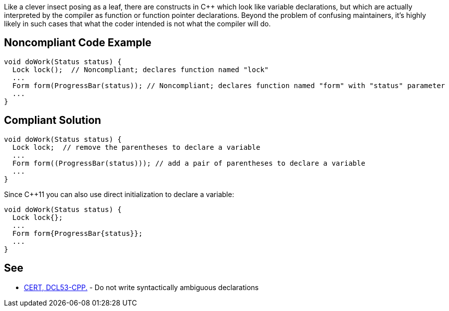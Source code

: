 Like a clever insect posing as a leaf, there are constructs in {cpp} which look like variable declarations, but which are actually interpreted by the compiler as function or function pointer declarations. Beyond the problem of confusing maintainers, it's highly likely in such cases that what the coder intended is not what the compiler will do.


== Noncompliant Code Example

----
void doWork(Status status) {
  Lock lock();  // Noncompliant; declares function named "lock"
  ...
  Form form(ProgressBar(status)); // Noncompliant; declares function named "form" with "status" parameter
  ...
}
----


== Compliant Solution

----
void doWork(Status status) {
  Lock lock;  // remove the parentheses to declare a variable
  ...
  Form form((ProgressBar(status))); // add a pair of parentheses to declare a variable
  ...
}
----
Since {cpp}11 you can also use direct initialization to declare a variable:

----
void doWork(Status status) {
  Lock lock{};
  ...
  Form form{ProgressBar{status}};
  ...
}
----


== See

* https://wiki.sei.cmu.edu/confluence/x/DHw-BQ[CERT, DCL53-CPP.] - Do not write syntactically ambiguous declarations

